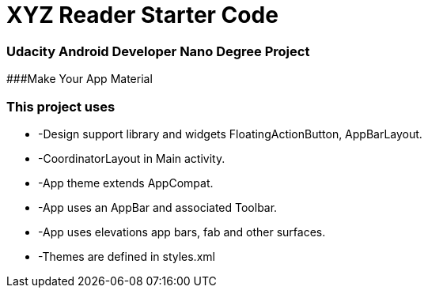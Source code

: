 = XYZ Reader Starter Code

### Udacity Android Developer Nano Degree Project

###Make Your App Material

### This project uses

* -Design support library and widgets FloatingActionButton, AppBarLayout.
* -CoordinatorLayout in Main activity.
* -App theme extends AppCompat.
* -App uses an AppBar and associated Toolbar.
* -App uses elevations app bars, fab and other surfaces.
* -Themes are defined in styles.xml